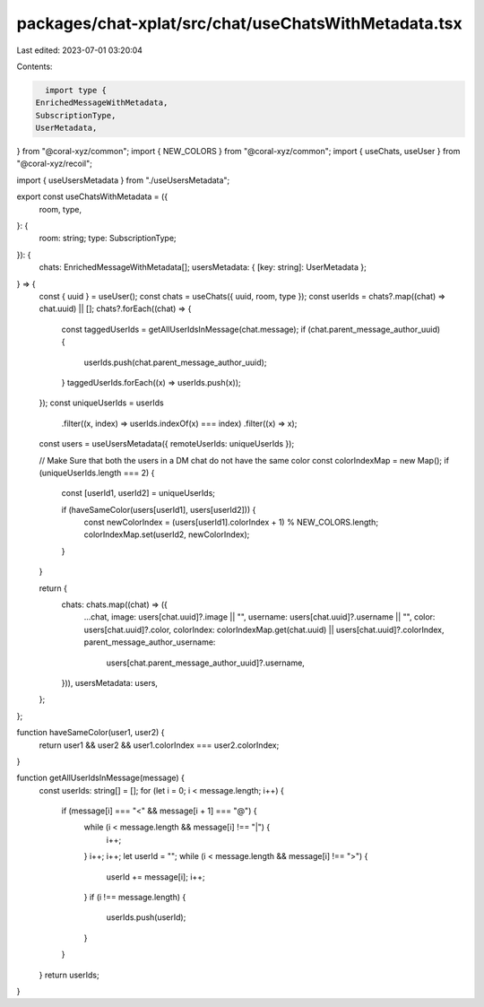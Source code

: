 packages/chat-xplat/src/chat/useChatsWithMetadata.tsx
=====================================================

Last edited: 2023-07-01 03:20:04

Contents:

.. code-block:: tsx

    import type {
  EnrichedMessageWithMetadata,
  SubscriptionType,
  UserMetadata,
} from "@coral-xyz/common";
import { NEW_COLORS } from "@coral-xyz/common";
import { useChats, useUser } from "@coral-xyz/recoil";

import { useUsersMetadata } from "./useUsersMetadata";

export const useChatsWithMetadata = ({
  room,
  type,
}: {
  room: string;
  type: SubscriptionType;
}): {
  chats: EnrichedMessageWithMetadata[];
  usersMetadata: { [key: string]: UserMetadata };
} => {
  const { uuid } = useUser();
  const chats = useChats({ uuid, room, type });
  const userIds = chats?.map((chat) => chat.uuid) || [];
  chats?.forEach((chat) => {
    const taggedUserIds = getAllUserIdsInMessage(chat.message);
    if (chat.parent_message_author_uuid) {
      userIds.push(chat.parent_message_author_uuid);
    }
    taggedUserIds.forEach((x) => userIds.push(x));
  });
  const uniqueUserIds = userIds
    .filter((x, index) => userIds.indexOf(x) === index)
    .filter((x) => x);
  const users = useUsersMetadata({ remoteUserIds: uniqueUserIds });

  // Make Sure that both the users in a DM chat do not have the same color
  const colorIndexMap = new Map();
  if (uniqueUserIds.length === 2) {
    const [userId1, userId2] = uniqueUserIds;

    if (haveSameColor(users[userId1], users[userId2])) {
      const newColorIndex = (users[userId1].colorIndex + 1) % NEW_COLORS.length;
      colorIndexMap.set(userId2, newColorIndex);
    }
  }

  return {
    chats: chats.map((chat) => ({
      ...chat,
      image: users[chat.uuid]?.image || "",
      username: users[chat.uuid]?.username || "",
      color: users[chat.uuid]?.color,
      colorIndex: colorIndexMap.get(chat.uuid) || users[chat.uuid]?.colorIndex,
      parent_message_author_username:
        users[chat.parent_message_author_uuid]?.username,
    })),
    usersMetadata: users,
  };
};

function haveSameColor(user1, user2) {
  return user1 && user2 && user1.colorIndex === user2.colorIndex;
}

function getAllUserIdsInMessage(message) {
  const userIds: string[] = [];
  for (let i = 0; i < message.length; i++) {
    if (message[i] === "<" && message[i + 1] === "@") {
      while (i < message.length && message[i] !== "|") {
        i++;
      }
      i++;
      i++;
      let userId = "";
      while (i < message.length && message[i] !== ">") {
        userId += message[i];
        i++;
      }
      if (i !== message.length) {
        userIds.push(userId);
      }
    }
  }
  return userIds;
}


